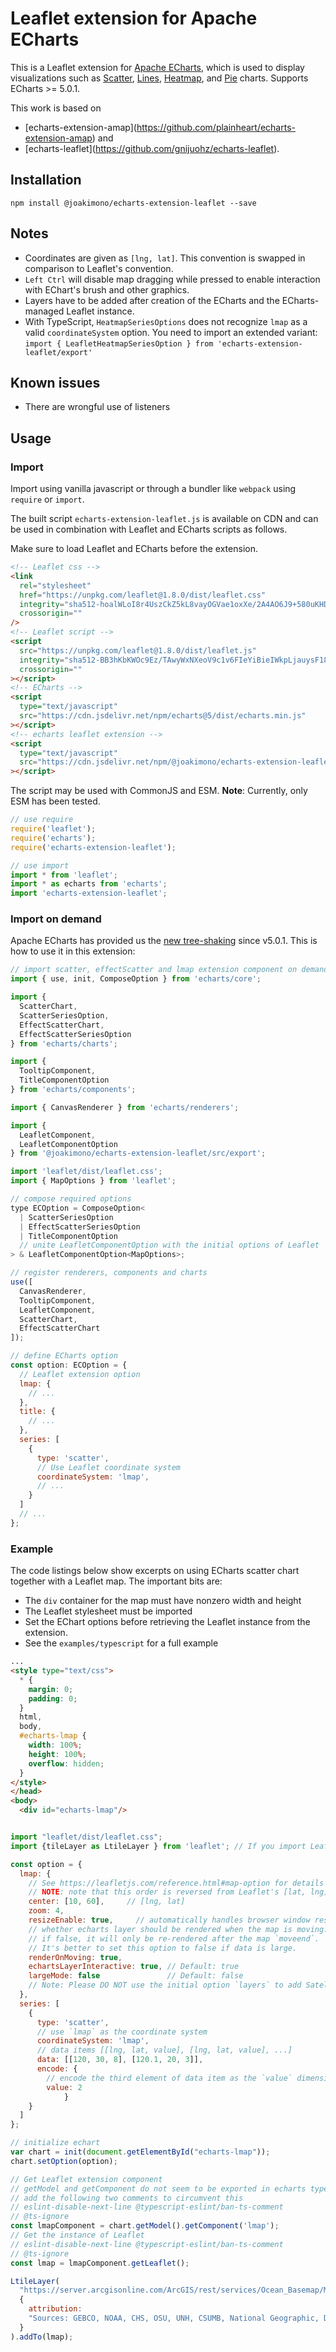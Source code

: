 * Leaflet extension for Apache ECharts

  This is a Leaflet extension for [[https://echarts.apache.org/en/index.html][Apache ECharts]], which is used to display visualizations
  such as [[https://echarts.apache.org/en/option.html#series-scatter][Scatter]], [[https://echarts.apache.org/en/option.html#series-lines][Lines]], [[https://echarts.apache.org/en/option.html#series-heatmap][Heatmap]], and [[https://echarts.apache.org/en/option.html#series-pie][Pie]] charts. Supports ECharts >= 5.0.1.

  This work is based on
  + [echarts-extension-amap](https://github.com/plainheart/echarts-extension-amap) and
  + [echarts-leaflet](https://github.com/gnijuohz/echarts-leaflet).

** Installation

   #+begin_src shell
     npm install @joakimono/echarts-extension-leaflet --save
   #+end_src

** Notes

   - Coordinates are given as =[lng, lat]=. This convention is swapped in comparison to Leaflet's convention.
   - =Left Ctrl= will disable map dragging while pressed to enable interaction with EChart's brush and other graphics.
   - Layers have to be added after creation of the ECharts and the ECharts-managed Leaflet instance.
   - With TypeScript, =HeatmapSeriesOptions= does not recognize =lmap= as a valid
     =coordinateSystem= option. You need to import an extended variant:
     =import { LeafletHeatmapSeriesOption } from 'echarts-extension-leaflet/export'=

** Known issues

   - There are wrongful use of listeners

** Usage

*** Import
   Import using vanilla javascript or through a bundler like =webpack= using =require= or =import=.

   The built script =echarts-extension-leaflet.js= is available on CDN and can be used in
   combination with Leaflet and ECharts scripts as follows.

   Make sure to load Leaflet and ECharts before the extension.
   #+begin_src html
     <!-- Leaflet css -->
     <link
       rel="stylesheet"
       href="https://unpkg.com/leaflet@1.8.0/dist/leaflet.css"
       integrity="sha512-hoalWLoI8r4UszCkZ5kL8vayOGVae1oxXe/2A4AO6J9+580uKHDO3JdHb7NzwwzK5xr/Fs0W40kiNHxM9vyTtQ=="
       crossorigin=""
     />
     <!-- Leaflet script -->
     <script
       src="https://unpkg.com/leaflet@1.8.0/dist/leaflet.js"
       integrity="sha512-BB3hKbKWOc9Ez/TAwyWxNXeoV9c1v6FIeYiBieIWkpLjauysF18NzgR1MBNBXf8/KABdlkX68nAhlwcDFLGPCQ=="
       crossorigin=""
     ></script>
     <!-- ECharts -->
     <script
       type="text/javascript"
       src="https://cdn.jsdelivr.net/npm/echarts@5/dist/echarts.min.js"
     ></script>
     <!-- echarts leaflet extension -->
     <script
       type="text/javascript"
       src="https://cdn.jsdelivr.net/npm/@joakimono/echarts-extension-leaflet@1/dist/echarts-extension-leaflet.js"
     ></script>
   #+end_src

   The script may be used with CommonJS and ESM.
   *Note*: Currently, only ESM has been tested.
   #+begin_src js
     // use require
     require('leaflet');
     require('echarts');
     require('echarts-extension-leaflet');

     // use import
     import * from 'leaflet';
     import * as echarts from 'echarts';
     import 'echarts-extension-leaflet';
   #+end_src

*** Import on demand

    Apache ECharts has provided us the [[https://echarts.apache.org/en/tutorial.html#Use%20ECharts%20with%20bundler%20and%20NPM][new tree-shaking]] since v5.0.1. This is how to use
    it in this extension:

    #+begin_src js
      // import scatter, effectScatter and lmap extension component on demand
      import { use, init, ComposeOption } from 'echarts/core';

      import {
        ScatterChart,
        ScatterSeriesOption,
        EffectScatterChart,
        EffectScatterSeriesOption
      } from 'echarts/charts';

      import {
        TooltipComponent,
        TitleComponentOption
      } from 'echarts/components';

      import { CanvasRenderer } from 'echarts/renderers';

      import {
        LeafletComponent,
        LeafletComponentOption
      } from '@joakimono/echarts-extension-leaflet/src/export';

      import 'leaflet/dist/leaflet.css';
      import { MapOptions } from 'leaflet';

      // compose required options
      type ECOption = ComposeOption<
        | ScatterSeriesOption
        | EffectScatterSeriesOption
        | TitleComponentOption
        // unite LeafletComponentOption with the initial options of Leaflet `L.MapOptions`
      > & LeafletComponentOption<MapOptions>;

      // register renderers, components and charts
      use([
        CanvasRenderer,
        TooltipComponent,
        LeafletComponent,
        ScatterChart,
        EffectScatterChart
      ]);

      // define ECharts option
      const option: ECOption = {
        // Leaflet extension option
        lmap: {
          // ...
        },
        title: {
          // ...
        },
        series: [
          {
            type: 'scatter',
            // Use Leaflet coordinate system
            coordinateSystem: 'lmap',
            // ...
          }
        ]
        // ...
      };
    #+end_src

*** Example

    The code listings below show excerpts on using ECharts scatter chart together with a Leaflet map.
    The important bits are:

      + The =div= container for the map must have nonzero width and height
      + The Leaflet stylesheet must be imported
      + Set the EChart options before retrieving the Leaflet instance from the extension.
      + See the =examples/typescript= for a full example

    #+begin_src html
      ...
      <style type="text/css">
        ,* {
          margin: 0;
          padding: 0;
        }
        html,
        body,
        #echarts-lmap {
          width: 100%;
          height: 100%;
          overflow: hidden;
        }
      </style>
      </head>
      <body>
        <div id="echarts-lmap"/>
    #+end_src

    #+begin_src js

      import "leaflet/dist/leaflet.css";
      import {tileLayer as LtileLayer } from 'leaflet'; // If you import Leaflet on demand

      const option = {
        lmap: {
          // See https://leafletjs.com/reference.html#map-option for details
          // NOTE: note that this order is reversed from Leaflet's [lat, lng]!
          center: [10, 60],     // [lng, lat]
          zoom: 4,
          resizeEnable: true,     // automatically handles browser window resize.
          // whether echarts layer should be rendered when the map is moving. Default is true.
          // if false, it will only be re-rendered after the map `moveend`.
          // It's better to set this option to false if data is large.
          renderOnMoving: true,
          echartsLayerInteractive: true, // Default: true
          largeMode: false               // Default: false
          // Note: Please DO NOT use the initial option `layers` to add Satellite/RoadNet/Other layers now.
        },
        series: [
          {
            type: 'scatter',
            // use `lmap` as the coordinate system
            coordinateSystem: 'lmap',
            // data items [[lng, lat, value], [lng, lat, value], ...]
            data: [[120, 30, 8], [120.1, 20, 3]],
            encode: {
              // encode the third element of data item as the `value` dimension
              value: 2
                  }
          }
        ]
      };

      // initialize echart
      var chart = init(document.getElementById("echarts-lmap"));
      chart.setOption(option);

      // Get Leaflet extension component
      // getModel and getComponent do not seem to be exported in echarts typescript
      // add the following two comments to circumvent this
      // eslint-disable-next-line @typescript-eslint/ban-ts-comment
      // @ts-ignore
      const lmapComponent = chart.getModel().getComponent('lmap');
      // Get the instance of Leaflet
      // eslint-disable-next-line @typescript-eslint/ban-ts-comment
      // @ts-ignore
      const lmap = lmapComponent.getLeaflet();

      LtileLayer(
        "https://server.arcgisonline.com/ArcGIS/rest/services/Ocean_Basemap/MapServer/tile/{z}/{y}/{x}",
        {
          attribution:
          "Sources: GEBCO, NOAA, CHS, OSU, UNH, CSUMB, National Geographic, DeLorme, NAVTEQ, Esri",
        }
      ).addTo(lmap);

    #+end_src
